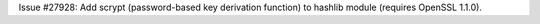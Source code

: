 Issue #27928: Add scrypt (password-based key derivation function) to
hashlib module (requires OpenSSL 1.1.0).